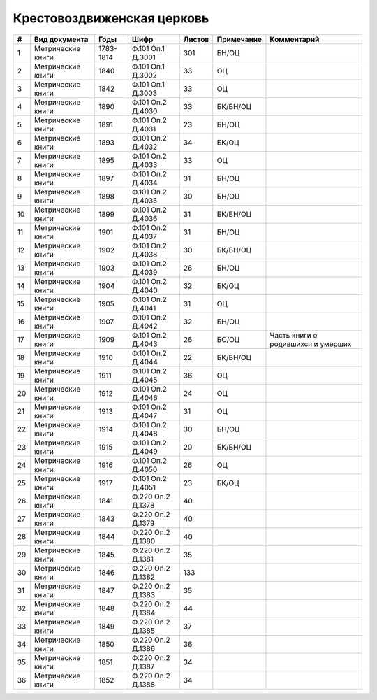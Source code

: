 
.. Church datasheet RST template
.. Autogenerated by cfp-sphinx.py

.. index:: Крестовоздвиженская церковь

Крестовоздвиженская церковь
===========================

.. list-table::
   :header-rows: 1

   * - #
     - Вид документа
     - Годы
     - Шифр
     - Листов
     - Примечание
     - Комментарий

   * - 1
     - Метрические книги
     - 1783-1814
     - Ф.101 Оп.1 Д.3001
     - 301
     - БН/ОЦ
     - 
   * - 2
     - Метрические книги
     - 1840
     - Ф.101 Оп.1 Д.3002
     - 33
     - ОЦ
     - 
   * - 3
     - Метрические книги
     - 1842
     - Ф.101 Оп.1 Д.3003
     - 33
     - ОЦ
     - 
   * - 4
     - Метрические книги
     - 1890
     - Ф.101 Оп.2 Д.4030
     - 33
     - БК/БН/ОЦ
     - 
   * - 5
     - Метрические книги
     - 1891
     - Ф.101 Оп.2 Д.4031
     - 23
     - БН/ОЦ
     - 
   * - 6
     - Метрические книги
     - 1893
     - Ф.101 Оп.2 Д.4032
     - 34
     - БК/ОЦ
     - 
   * - 7
     - Метрические книги
     - 1895
     - Ф.101 Оп.2 Д.4033
     - 33
     - ОЦ
     - 
   * - 8
     - Метрические книги
     - 1897
     - Ф.101 Оп.2 Д.4034
     - 31
     - БН/ОЦ
     - 
   * - 9
     - Метрические книги
     - 1898
     - Ф.101 Оп.2 Д.4035
     - 30
     - БН/ОЦ
     - 
   * - 10
     - Метрические книги
     - 1899
     - Ф.101 Оп.2 Д.4036
     - 31
     - БК/БН/ОЦ
     - 
   * - 11
     - Метрические книги
     - 1901
     - Ф.101 Оп.2 Д.4037
     - 31
     - БН/ОЦ
     - 
   * - 12
     - Метрические книги
     - 1902
     - Ф.101 Оп.2 Д.4038
     - 30
     - БК/БН/ОЦ
     - 
   * - 13
     - Метрические книги
     - 1903
     - Ф.101 Оп.2 Д.4039
     - 26
     - БН/ОЦ
     - 
   * - 14
     - Метрические книги
     - 1904
     - Ф.101 Оп.2 Д.4040
     - 32
     - БК/ОЦ
     - 
   * - 15
     - Метрические книги
     - 1905
     - Ф.101 Оп.2 Д.4041
     - 31
     - ОЦ
     - 
   * - 16
     - Метрические книги
     - 1907
     - Ф.101 Оп.2 Д.4042
     - 32
     - БН/ОЦ
     - 
   * - 17
     - Метрические книги
     - 1909
     - Ф.101 Оп.2 Д.4043
     - 26
     - БС/ОЦ
     - Часть книги о родившихся и умерших
   * - 18
     - Метрические книги
     - 1910
     - Ф.101 Оп.2 Д.4044
     - 22
     - БК/БН/ОЦ
     - 
   * - 19
     - Метрические книги
     - 1911
     - Ф.101 Оп.2 Д.4045
     - 36
     - ОЦ
     - 
   * - 20
     - Метрические книги
     - 1912
     - Ф.101 Оп.2 Д.4046
     - 24
     - ОЦ
     - 
   * - 21
     - Метрические книги
     - 1913
     - Ф.101 Оп.2 Д.4047
     - 31
     - ОЦ
     - 
   * - 22
     - Метрические книги
     - 1914
     - Ф.101 Оп.2 Д.4048
     - 30
     - БН/ОЦ
     - 
   * - 23
     - Метрические книги
     - 1915
     - Ф.101 Оп.2 Д.4049
     - 20
     - БК/БН/ОЦ
     - 
   * - 24
     - Метрические книги
     - 1916
     - Ф.101 Оп.2 Д.4050
     - 26
     - ОЦ
     - 
   * - 25
     - Метрические книги
     - 1917
     - Ф.101 Оп.2 Д.4051
     - 23
     - БК/ОЦ
     - 
   * - 26
     - Метрические книги
     - 1841
     - Ф.220 Оп.2 Д.1378
     - 40
     - 
     - 
   * - 27
     - Метрические книги
     - 1843
     - Ф.220 Оп.2 Д.1379
     - 40
     - 
     - 
   * - 28
     - Метрические книги
     - 1844
     - Ф.220 Оп.2 Д.1380
     - 40
     - 
     - 
   * - 29
     - Метрические книги
     - 1845
     - Ф.220 Оп.2 Д.1381
     - 35
     - 
     - 
   * - 30
     - Метрические книги
     - 1846
     - Ф.220 Оп.2 Д.1382
     - 133
     - 
     - 
   * - 31
     - Метрические книги
     - 1847
     - Ф.220 Оп.2 Д.1383
     - 35
     - 
     - 
   * - 32
     - Метрические книги
     - 1848
     - Ф.220 Оп.2 Д.1384
     - 44
     - 
     - 
   * - 33
     - Метрические книги
     - 1849
     - Ф.220 Оп.2 Д.1385
     - 37
     - 
     - 
   * - 34
     - Метрические книги
     - 1850
     - Ф.220 Оп.2 Д.1386
     - 36
     - 
     - 
   * - 35
     - Метрические книги
     - 1851
     - Ф.220 Оп.2 Д.1387
     - 34
     - 
     - 
   * - 36
     - Метрические книги
     - 1852
     - Ф.220 Оп.2 Д.1388
     - 34
     - 
     - 


